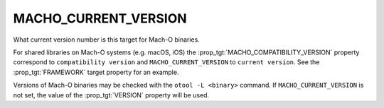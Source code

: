 MACHO_CURRENT_VERSION
---------------------

What current version number is this target for Mach-O binaries.

For shared libraries on Mach-O systems (e.g. macOS, iOS)
the :prop_tgt:`MACHO_COMPATIBILITY_VERSION` property correspond to
``compatibility version`` and ``MACHO_CURRENT_VERSION`` to ``current version``.
See the :prop_tgt:`FRAMEWORK` target property for an example.

Versions of Mach-O binaries may be checked with the ``otool -L <binary>``
command.  If ``MACHO_CURRENT_VERSION`` is not set, the value of
the :prop_tgt:`VERSION` property will be used.
